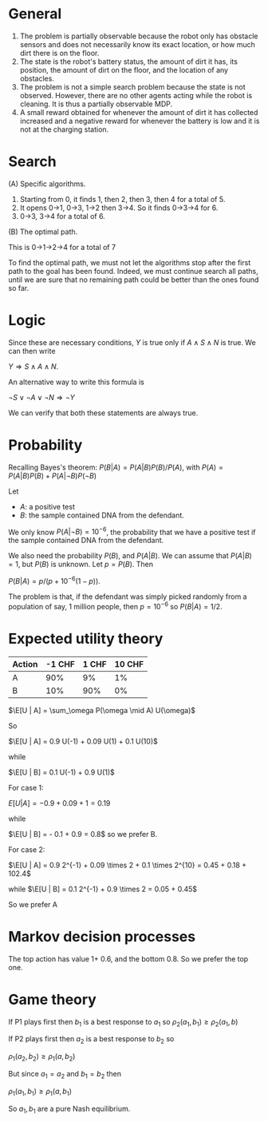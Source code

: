 
* General

1. The problem is partially observable because the robot only has obstacle sensors and does not necessarily know its exact location, or how much dirt there is on the floor.
2. The state is the robot's battery status, the amount of dirt it has, its position, the amount of dirt on the floor, and the location of any obstacles. 
3. The problem is not a simple search problem because the state is not observed. However, there are no other agents acting while the robot is cleaning. It is thus a partially observable MDP. 
4. A small reward obtained for whenever the amount of dirt it has collected increased and a negative reward for whenever the battery is low and it is not at the charging station.


* Search

(A) Specific algorithms.

1. Starting from 0, it finds 1, then 2, then 3, then 4 for a total of 5.
2. It opens 0->1, 0->3, 1->2 then 3->4. So it finds 0->3->4 for 6.
3. 0->3, 3->4 for a total of 6.

(B) The optimal path.

This is 0->1->2->4 for a total of 7

To find the optimal path, we must not let the algorithms stop after the first path to the goal has been found. Indeed, we must continue search all paths, until we are sure that no remaining path could be better than the ones found so far. 

* Logic

Since these are necessary conditions, $Y$ is true only if $A \wedge S \wedge N$ is true. We can then write

$Y \Rightarrow S \wedge A \wedge N$.

An alternative way to write this formula is 

$\neg S \vee \neg A \vee \neg N \Rightarrow \neg Y$

We can verify that both these statements are always true.

* Probability

Recalling Bayes's theorem:
$P(B | A) = P(A | B) P(B) / P(A)$, with $P(A) = P(A | B) P(B) + P(A | \neg B) P(\neg B)$

Let
- $A$: a positive test
- $B$: the sample contained DNA from the defendant.

We only know $P(A  | \neg B) = 10^{-6}$, the probability that we have a positive test if the sample contained DNA from the defendant.

We also need the probability $P(B)$, and $P(A | B)$. We can assume that $P(A | B) = 1$, but $P(B)$ is unknown. Let $p = P(B)$. Then

$P(B | A) = p / (p + 10^{-6}(1-p))$.

The problem is that, if the defendant was simply picked randomly from a population of say, 1 million people, then $p = 10^{-6}$ so $P(B|A) = 1/2$.

* Expected utility theory


#+NAME: No downside
|--------+--------+-------+--------|
| Action | -1 CHF | 1 CHF | 10 CHF |
|--------+--------+-------+--------|
| A      |    90% |    9% |     1% |
| B      |    10% |   90% |     0% |
|--------+--------+-------+--------|


$\E[U | A] = \sum_\omega P(\omega \mid A) U(\omega)$

So 

$\E[U | A] = 0.9 U(-1) + 0.09 U(1) + 0.1 U(10)$

while

$\E[U | B] = 0.1 U(-1) + 0.9 U(1)$

For case 1:

$E[U | A] = - 0.9 + 0.09 + 1 = 0.19$

while

$\E[U | B] = - 0.1 + 0.9 = 0.8$
so we prefer B.

For case 2:

$\E[U | A] = 0.9 2^{-1} + 0.09 \times 2 + 0.1 \times 2^{10} = 0.45 + 0.18 + 102.4$

while
$\E[U | B] = 0.1 2^{-1} + 0.9 \times 2 =  0.05 + 0.45$

So we prefer A


* Markov decision processes

The top action has value 1+ 0.6, and the bottom 0.8. So we prefer the top one.

* Game theory

If P1 plays first then $b_1$ is a best response to $a_1$ so
$\rho_2(a_1, b_1) \geq \rho_2(a_1, b)$

If P2 plays first then $a_2$ is a best response to $b_2$ so

$\rho_1(a_2, b_2) \geq \rho_1(a, b_2)$

But since $a_1 = a_2$ and $b_1 = b_2$ then

$\rho_1(a_1, b_1) \geq \rho_1(a, b_1)$

So $a_1, b_1$ are a pure Nash equilibrium.



